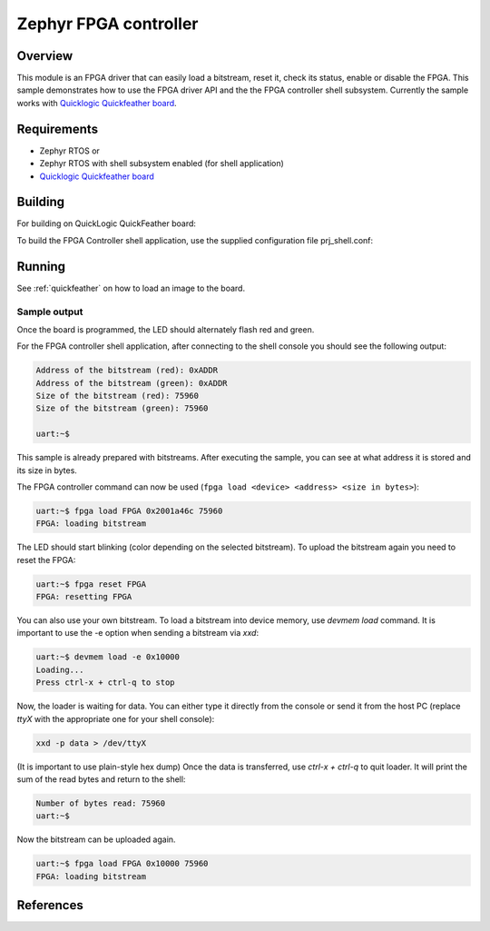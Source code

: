.. _samples_fpga_controller:

Zephyr FPGA controller
######################

Overview
********
This module is an FPGA driver that can easily load a bitstream, reset it, check its status, enable or disable the FPGA.
This sample demonstrates how to use the FPGA driver API and the the FPGA controller shell subsystem.
Currently the sample works with `Quicklogic Quickfeather board`_.

Requirements
************

* Zephyr RTOS
  or
* Zephyr RTOS with shell subsystem enabled (for shell application)
* `Quicklogic Quickfeather board`_

Building
********

For building on QuickLogic QuickFeather board:

.. zephyr-app-commands::
   :zephyr-app: samples/drivers/fpga/fpga_controller
   :host-os: unix
   :board: quick_feather
   :goals: build


To build the FPGA Controller shell application, use the supplied
configuration file prj_shell.conf:

.. zephyr-app-commands::
   :zephyr-app: samples/drivers/fpga/fpga_controller
   :host-os: unix
   :board: quick_feather
   :conf: prj_shell.conf
   :goals: build
   :compact:


Running
*******

See :ref:`quickfeather` on how to load an image to the board.

Sample output
=============

Once the board is programmed, the LED should alternately flash red and green.

For the FPGA controller shell application, after connecting to the shell console you should see the following output:

.. code-block:: console

    Address of the bitstream (red): 0xADDR
    Address of the bitstream (green): 0xADDR
    Size of the bitstream (red): 75960
    Size of the bitstream (green): 75960

    uart:~$

This sample is already prepared with bitstreams.
After executing the sample, you can see at what address it is stored and its size in bytes.

The FPGA controller command can now be used (``fpga load <device> <address> <size in bytes>``):

.. code-block:: console

    uart:~$ fpga load FPGA 0x2001a46c 75960
    FPGA: loading bitstream


The LED should start blinking (color depending on the selected bitstream).
To upload the bitstream again you need to reset the FPGA:

.. code-block:: console

    uart:~$ fpga reset FPGA
    FPGA: resetting FPGA

You can also use your own bitstream.
To load a bitstream into device memory, use `devmem load` command.
It is important to use the -e option when sending a bitstream via `xxd`:

.. code-block:: console

    uart:~$ devmem load -e 0x10000
    Loading...
    Press ctrl-x + ctrl-q to stop

Now, the loader is waiting for data.
You can either type it directly from the console or send it from the host PC (replace `ttyX` with the appropriate one for your shell console):

.. code-block:: console

    xxd -p data > /dev/ttyX

(It is important to use plain-style hex dump)
Once the data is transferred, use `ctrl-x + ctrl-q` to quit loader.
It will print the sum of the read bytes and return to the shell:

.. code-block:: console

    Number of bytes read: 75960
    uart:~$

Now the bitstream can be uploaded again.

.. code-block:: console

    uart:~$ fpga load FPGA 0x10000 75960
    FPGA: loading bitstream

References
**********

.. _Quicklogic Quickfeather board:
   https://github.com/QuickLogic-Corp/quick-feather-dev-board
